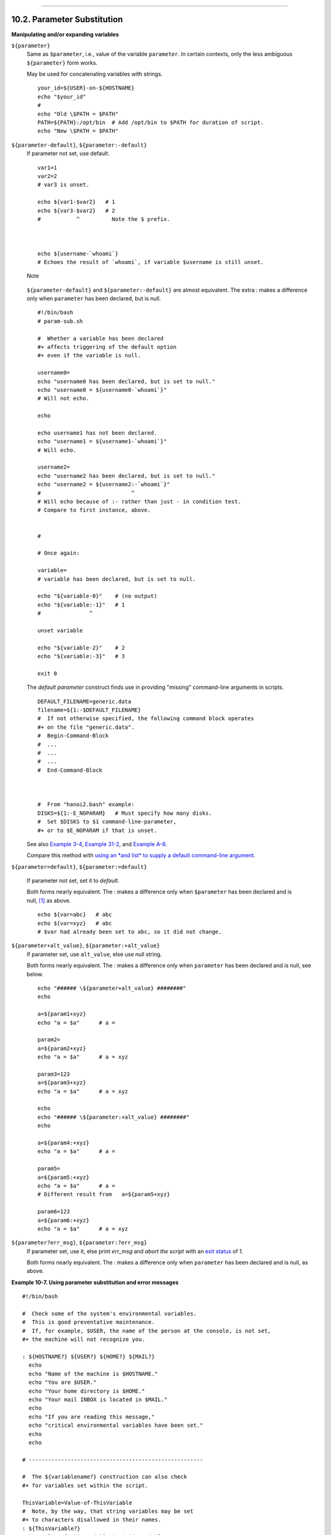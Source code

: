 +--------------------------------------+--------------------------------------+------------------------+
| Advanced Bash-Scripting Guide:       |
+======================================+======================================+========================+
| `Prev <string-manipulation.html>`_   | Chapter 10. Manipulating Variables   | `Next <loops.html>`_   |
+--------------------------------------+--------------------------------------+------------------------+

--------------

10.2. Parameter Substitution
============================

**Manipulating and/or expanding variables**

``${parameter}``
    Same as ``$parameter``, i.e., value of the variable ``parameter``.
    In certain contexts, only the less ambiguous ``${parameter}`` form
    works.

    May be used for concatenating variables with strings.

    ::

        your_id=${USER}-on-${HOSTNAME}
        echo "$your_id"
        #
        echo "Old \$PATH = $PATH"
        PATH=${PATH}:/opt/bin  # Add /opt/bin to $PATH for duration of script.
        echo "New \$PATH = $PATH"

``${parameter-default}``, ``${parameter:-default}``
    If parameter not set, use default.

    ::

        var1=1
        var2=2
        # var3 is unset.

        echo ${var1-$var2}   # 1
        echo ${var3-$var2}   # 2
        #           ^          Note the $ prefix.



        echo ${username-`whoami`}
        # Echoes the result of `whoami`, if variable $username is still unset.

    .. figure:: http://tldp.org/LDP/abs/images/note.gif
       :align: center
       :alt: Note

       Note
    ``${parameter-default}`` and ``${parameter:-default}`` are almost
    equivalent. The extra : makes a difference only when ``parameter``
    has been declared, but is null.

    ::

        #!/bin/bash
        # param-sub.sh

        #  Whether a variable has been declared
        #+ affects triggering of the default option
        #+ even if the variable is null.

        username0=
        echo "username0 has been declared, but is set to null."
        echo "username0 = ${username0-`whoami`}"
        # Will not echo.

        echo

        echo username1 has not been declared.
        echo "username1 = ${username1-`whoami`}"
        # Will echo.

        username2=
        echo "username2 has been declared, but is set to null."
        echo "username2 = ${username2:-`whoami`}"
        #                            ^
        # Will echo because of :- rather than just - in condition test.
        # Compare to first instance, above.


        #

        # Once again:

        variable=
        # variable has been declared, but is set to null.

        echo "${variable-0}"    # (no output)
        echo "${variable:-1}"   # 1
        #               ^

        unset variable

        echo "${variable-2}"    # 2
        echo "${variable:-3}"   # 3

        exit 0

    The *default parameter* construct finds use in providing "missing"
    command-line arguments in scripts.

    ::

        DEFAULT_FILENAME=generic.data
        filename=${1:-$DEFAULT_FILENAME}
        #  If not otherwise specified, the following command block operates
        #+ on the file "generic.data".
        #  Begin-Command-Block
        #  ...
        #  ...
        #  ...
        #  End-Command-Block



        #  From "hanoi2.bash" example:
        DISKS=${1:-E_NOPARAM}   # Must specify how many disks.
        #  Set $DISKS to $1 command-line-parameter,
        #+ or to $E_NOPARAM if that is unset.

    See also `Example 3-4 <special-chars.html#EX58>`_, `Example
    31-2 <zeros.html#EX73>`_, and `Example
    A-6 <contributed-scripts.html#COLLATZ>`_.

    Compare this method with `using an *and list* to supply a default
    command-line argument <list-cons.html#ANDDEFAULT>`_.

``${parameter=default}``, ``${parameter:=default}``

    If parameter not set, set it to *default*.

    Both forms nearly equivalent. The : makes a difference only when
    ``$parameter`` has been declared and is null,
    `[1] <parameter-substitution.html#FTN.AEN6273>`_ as above.

    ::

        echo ${var=abc}   # abc
        echo ${var=xyz}   # abc
        # $var had already been set to abc, so it did not change.

``${parameter+alt_value}``, ``${parameter:+alt_value}``
    If parameter set, use ``alt_value``, else use null string.

    Both forms nearly equivalent. The : makes a difference only when
    ``parameter`` has been declared and is null, see below.

    ::

        echo "###### \${parameter+alt_value} ########"
        echo

        a=${param1+xyz}
        echo "a = $a"      # a =

        param2=
        a=${param2+xyz}
        echo "a = $a"      # a = xyz

        param3=123
        a=${param3+xyz}
        echo "a = $a"      # a = xyz

        echo
        echo "###### \${parameter:+alt_value} ########"
        echo

        a=${param4:+xyz}
        echo "a = $a"      # a =

        param5=
        a=${param5:+xyz}
        echo "a = $a"      # a =
        # Different result from   a=${param5+xyz}

        param6=123
        a=${param6:+xyz}
        echo "a = $a"      # a = xyz

``${parameter?err_msg}``, ``${parameter:?err_msg}``
    If parameter set, use it, else print *err\_msg* and *abort the
    script* with an `exit status <exit-status.html#EXITSTATUSREF>`_ of
    1.

    Both forms nearly equivalent. The : makes a difference only when
    ``parameter`` has been declared and is null, as above.

**Example 10-7. Using parameter substitution and error messages**

::

    #!/bin/bash

    #  Check some of the system's environmental variables.
    #  This is good preventative maintenance.
    #  If, for example, $USER, the name of the person at the console, is not set,
    #+ the machine will not recognize you.

    : ${HOSTNAME?} ${USER?} ${HOME?} ${MAIL?}
      echo
      echo "Name of the machine is $HOSTNAME."
      echo "You are $USER."
      echo "Your home directory is $HOME."
      echo "Your mail INBOX is located in $MAIL."
      echo
      echo "If you are reading this message,"
      echo "critical environmental variables have been set."
      echo
      echo

    # ------------------------------------------------------

    #  The ${variablename?} construction can also check
    #+ for variables set within the script.

    ThisVariable=Value-of-ThisVariable
    #  Note, by the way, that string variables may be set
    #+ to characters disallowed in their names.
    : ${ThisVariable?}
    echo "Value of ThisVariable is $ThisVariable".

    echo; echo


    : ${ZZXy23AB?"ZZXy23AB has not been set."}
    #  Since ZZXy23AB has not been set,
    #+ then the script terminates with an error message.

    # You can specify the error message.
    # : ${variablename?"ERROR MESSAGE"}


    # Same result with:   dummy_variable=${ZZXy23AB?}
    #                     dummy_variable=${ZZXy23AB?"ZXy23AB has not been set."}
    #
    #                     echo ${ZZXy23AB?} >/dev/null

    #  Compare these methods of checking whether a variable has been set
    #+ with "set -u" . . .



    echo "You will not see this message, because script already terminated."

    HERE=0
    exit $HERE   # Will NOT exit here.

    # In fact, this script will return an exit status (echo $?) of 1.

**Example 10-8. Parameter substitution and "usage" messages**

::

    #!/bin/bash
    # usage-message.sh

    : ${1?"Usage: $0 ARGUMENT"}
    #  Script exits here if command-line parameter absent,
    #+ with following error message.
    #    usage-message.sh: 1: Usage: usage-message.sh ARGUMENT

    echo "These two lines echo only if command-line parameter given."
    echo "command-line parameter = \"$1\""

    exit 0  # Will exit here only if command-line parameter present.

    # Check the exit status, both with and without command-line parameter.
    # If command-line parameter present, then "$?" is 0.
    # If not, then "$?" is 1.

**Parameter substitution and/or expansion.**The following expressions
are the complement to the **match** ``in`` **expr** string operations
(see `Example 16-9 <moreadv.html#EX45>`_). These particular ones are
used mostly in parsing file path names.

**Variable length / Substring removal**

``${#var}``
    ``String length`` (number of characters in ``$var``). For an
    `array <arrays.html#ARRAYREF>`_, **${#array}** is the length of the
    first element in the array.

    .. figure:: http://tldp.org/LDP/abs/images/note.gif
       :align: center
       :alt: Note

       Note
    Exceptions:

    -  

       **${#\*}** and **${#@}** give the *number of positional
       parameters*.

    -  For an array, **${#array[\*]}** and **${#array[@]}** give the
       number of elements in the array.

    **Example 10-9. Length of a variable**

    ::

        #!/bin/bash
        # length.sh

        E_NO_ARGS=65

        if [ $# -eq 0 ]  # Must have command-line args to demo script.
        then
          echo "Please invoke this script with one or more command-line arguments."
          exit $E_NO_ARGS
        fi  

        var01=abcdEFGH28ij
        echo "var01 = ${var01}"
        echo "Length of var01 = ${#var01}"
        # Now, let's try embedding a space.
        var02="abcd EFGH28ij"
        echo "var02 = ${var02}"
        echo "Length of var02 = ${#var02}"

        echo "Number of command-line arguments passed to script = ${#@}"
        echo "Number of command-line arguments passed to script = ${#*}"

        exit 0

``${var#Pattern}``, ``${var##Pattern}``

    **${var#Pattern}** Remove from ``$var`` the *shortest* part of
    ``$Pattern`` that matches the ``front end`` of ``$var``.

    **${var##Pattern}** Remove from ``$var`` the *longest* part of
    ``$Pattern`` that matches the ``front end`` of ``$var``.

    A usage illustration from `Example
    A-7 <contributed-scripts.html#DAYSBETWEEN>`_:

    ::

        # Function from "days-between.sh" example.
        # Strips leading zero(s) from argument passed.

        strip_leading_zero () #  Strip possible leading zero(s)
        {                     #+ from argument passed.
          return=${1#0}       #  The "1" refers to "$1" -- passed arg.
        }                     #  The "0" is what to remove from "$1" -- strips zeros.

    Manfred Schwarb's more elaborate variation of the above:

    ::

        strip_leading_zero2 () # Strip possible leading zero(s), since otherwise
        {                      # Bash will interpret such numbers as octal values.
          shopt -s extglob     # Turn on extended globbing.
          local val=${1##+(0)} # Use local variable, longest matching series of 0's.
          shopt -u extglob     # Turn off extended globbing.
          _strip_leading_zero2=${val:-0}
                               # If input was 0, return 0 instead of "".
        }

    Another usage illustration:

    ::

        echo `basename $PWD`        # Basename of current working directory.
        echo "${PWD##*/}"           # Basename of current working directory.
        echo
        echo `basename $0`          # Name of script.
        echo $0                     # Name of script.
        echo "${0##*/}"             # Name of script.
        echo
        filename=test.data
        echo "${filename##*.}"      # data
                                    # Extension of filename.

``${var%Pattern}``, ``${var%%Pattern}``

    **${var%Pattern}** Remove from ``$var`` the *shortest* part of
    ``$Pattern`` that matches the ``back end`` of ``$var``.

    **${var%%Pattern}** Remove from ``$var`` the *longest* part of
    ``$Pattern`` that matches the ``back end`` of ``$var``.

`Version 2 <bashver2.html#BASH2REF>`_ of Bash added additional options.

**Example 10-10. Pattern matching in parameter substitution**

::

    #!/bin/bash
    # patt-matching.sh

    # Pattern matching  using the # ## % %% parameter substitution operators.

    var1=abcd12345abc6789
    pattern1=a*c  # * (wild card) matches everything between a - c.

    echo
    echo "var1 = $var1"           # abcd12345abc6789
    echo "var1 = ${var1}"         # abcd12345abc6789
                                  # (alternate form)
    echo "Number of characters in ${var1} = ${#var1}"
    echo

    echo "pattern1 = $pattern1"   # a*c  (everything between 'a' and 'c')
    echo "--------------"
    echo '${var1#$pattern1}  =' "${var1#$pattern1}"    #         d12345abc6789
    # Shortest possible match, strips out first 3 characters  abcd12345abc6789
    #                                     ^^^^^               |-|
    echo '${var1##$pattern1} =' "${var1##$pattern1}"   #                  6789      
    # Longest possible match, strips out first 12 characters  abcd12345abc6789
    #                                    ^^^^^                |----------|

    echo; echo; echo

    pattern2=b*9            # everything between 'b' and '9'
    echo "var1 = $var1"     # Still  abcd12345abc6789
    echo
    echo "pattern2 = $pattern2"
    echo "--------------"
    echo '${var1%pattern2}  =' "${var1%$pattern2}"     #     abcd12345a
    # Shortest possible match, strips out last 6 characters  abcd12345abc6789
    #                                     ^^^^                         |----|
    echo '${var1%%pattern2} =' "${var1%%$pattern2}"    #     a
    # Longest possible match, strips out last 12 characters  abcd12345abc6789
    #                                    ^^^^                 |-------------|

    # Remember, # and ## work from the left end (beginning) of string,
    #           % and %% work from the right end.

    echo

    exit 0

**Example 10-11. Renaming file extensions:**

::

    #!/bin/bash
    # rfe.sh: Renaming file extensions.
    #
    #         rfe old_extension new_extension
    #
    # Example:
    # To rename all *.gif files in working directory to *.jpg,
    #          rfe gif jpg


    E_BADARGS=65

    case $# in
      0|1)             # The vertical bar means "or" in this context.
      echo "Usage: `basename $0` old_file_suffix new_file_suffix"
      exit $E_BADARGS  # If 0 or 1 arg, then bail out.
      ;;
    esac


    for filename in *.$1
    # Traverse list of files ending with 1st argument.
    do
      mv $filename ${filename%$1}$2
      #  Strip off part of filename matching 1st argument,
      #+ then append 2nd argument.
    done

    exit 0

**Variable expansion / Substring replacement**

    These constructs have been adopted from *ksh*.

``${var:pos}``
    Variable ``var`` expanded, starting from offset ``pos``.

``${var:pos:len}``
    Expansion to a max of ``len`` characters of variable ``var``, from
    offset ``pos``. See `Example A-13 <contributed-scripts.html#PW>`_
    for an example of the creative use of this operator.

``${var/Pattern/Replacement}``
    First match of ``Pattern``, within ``var`` replaced with
    ``Replacement``.

    If ``Replacement`` is omitted, then the first match of ``Pattern``
    is replaced by *nothing*, that is, deleted.

``${var//Pattern/Replacement}``
    **Global replacement.** All matches of ``Pattern``, within ``var``
    replaced with ``Replacement``.

    As above, if ``Replacement`` is omitted, then all occurrences of
    ``Pattern`` are replaced by *nothing*, that is, deleted.

    **Example 10-12. Using pattern matching to parse arbitrary strings**

    ::

        #!/bin/bash

        var1=abcd-1234-defg
        echo "var1 = $var1"

        t=${var1#*-*}
        echo "var1 (with everything, up to and including first - stripped out) = $t"
        #  t=${var1#*-}  works just the same,
        #+ since # matches the shortest string,
        #+ and * matches everything preceding, including an empty string.
        # (Thanks, Stephane Chazelas, for pointing this out.)

        t=${var1##*-*}
        echo "If var1 contains a \"-\", returns empty string...   var1 = $t"


        t=${var1%*-*}
        echo "var1 (with everything from the last - on stripped out) = $t"

        echo

        # -------------------------------------------
        path_name=/home/bozo/ideas/thoughts.for.today
        # -------------------------------------------
        echo "path_name = $path_name"
        t=${path_name##/*/}
        echo "path_name, stripped of prefixes = $t"
        # Same effect as   t=`basename $path_name` in this particular case.
        #  t=${path_name%/}; t=${t##*/}   is a more general solution,
        #+ but still fails sometimes.
        #  If $path_name ends with a newline, then `basename $path_name` will not work,
        #+ but the above expression will.
        # (Thanks, S.C.)

        t=${path_name%/*.*}
        # Same effect as   t=`dirname $path_name`
        echo "path_name, stripped of suffixes = $t"
        # These will fail in some cases, such as "../", "/foo////", # "foo/", "/".
        #  Removing suffixes, especially when the basename has no suffix,
        #+ but the dirname does, also complicates matters.
        # (Thanks, S.C.)

        echo

        t=${path_name:11}
        echo "$path_name, with first 11 chars stripped off = $t"
        t=${path_name:11:5}
        echo "$path_name, with first 11 chars stripped off, length 5 = $t"

        echo

        t=${path_name/bozo/clown}
        echo "$path_name with \"bozo\" replaced  by \"clown\" = $t"
        t=${path_name/today/}
        echo "$path_name with \"today\" deleted = $t"
        t=${path_name//o/O}
        echo "$path_name with all o's capitalized = $t"
        t=${path_name//o/}
        echo "$path_name with all o's deleted = $t"

        exit 0

``${var/#Pattern/Replacement}``
    If *prefix* of ``var`` matches ``Pattern``, then substitute
    ``Replacement`` for ``Pattern``.

``${var/%Pattern/Replacement}``
    If *suffix* of ``var`` matches ``Pattern``, then substitute
    ``Replacement`` for ``Pattern``.

    **Example 10-13. Matching patterns at prefix or suffix of string**

    ::

        #!/bin/bash
        # var-match.sh:
        # Demo of pattern replacement at prefix / suffix of string.

        v0=abc1234zip1234abc    # Original variable.
        echo "v0 = $v0"         # abc1234zip1234abc
        echo

        # Match at prefix (beginning) of string.
        v1=${v0/#abc/ABCDEF}    # abc1234zip1234abc
                                # |-|
        echo "v1 = $v1"         # ABCDEF1234zip1234abc
                                # |----|

        # Match at suffix (end) of string.
        v2=${v0/%abc/ABCDEF}    # abc1234zip123abc
                                #              |-|
        echo "v2 = $v2"         # abc1234zip1234ABCDEF
                                #               |----|

        echo

        #  ----------------------------------------------------
        #  Must match at beginning / end of string,
        #+ otherwise no replacement results.
        #  ----------------------------------------------------
        v3=${v0/#123/000}       # Matches, but not at beginning.
        echo "v3 = $v3"         # abc1234zip1234abc
                                # NO REPLACEMENT.
        v4=${v0/%123/000}       # Matches, but not at end.
        echo "v4 = $v4"         # abc1234zip1234abc
                                # NO REPLACEMENT.

        exit 0          

``${!varprefix*}``, ``${!varprefix@}``
    Matches *names* of all previously declared variables beginning with
    ``varprefix``.

    ::

        # This is a variation on indirect reference, but with a * or @.
        # Bash, version 2.04, adds this feature.

        xyz23=whatever
        xyz24=

        a=${!xyz*}         #  Expands to *names* of declared variables
        # ^ ^   ^           + beginning with "xyz".
        echo "a = $a"      #  a = xyz23 xyz24
        a=${!xyz@}         #  Same as above.
        echo "a = $a"      #  a = xyz23 xyz24

        echo "---"

        abc23=something_else
        b=${!abc*}
        echo "b = $b"      #  b = abc23
        c=${!b}            #  Now, the more familiar type of indirect reference.
        echo $c            #  something_else

Notes
~~~~~

`[1] <parameter-substitution.html#AEN6273>`_

If $parameter is null in a non-interactive script, it will terminate
with a `127 exit status <exitcodes.html#EXITCODESREF>`_ (the Bash error
code for "command not found").

--------------

+--------------------------------------+---------------------------------+------------------------+
| `Prev <string-manipulation.html>`_   | `Home <index.html>`_            | `Next <loops.html>`_   |
+--------------------------------------+---------------------------------+------------------------+
| Manipulating Strings                 | `Up <manipulatingvars.html>`_   | Loops and Branches     |
+--------------------------------------+---------------------------------+------------------------+

